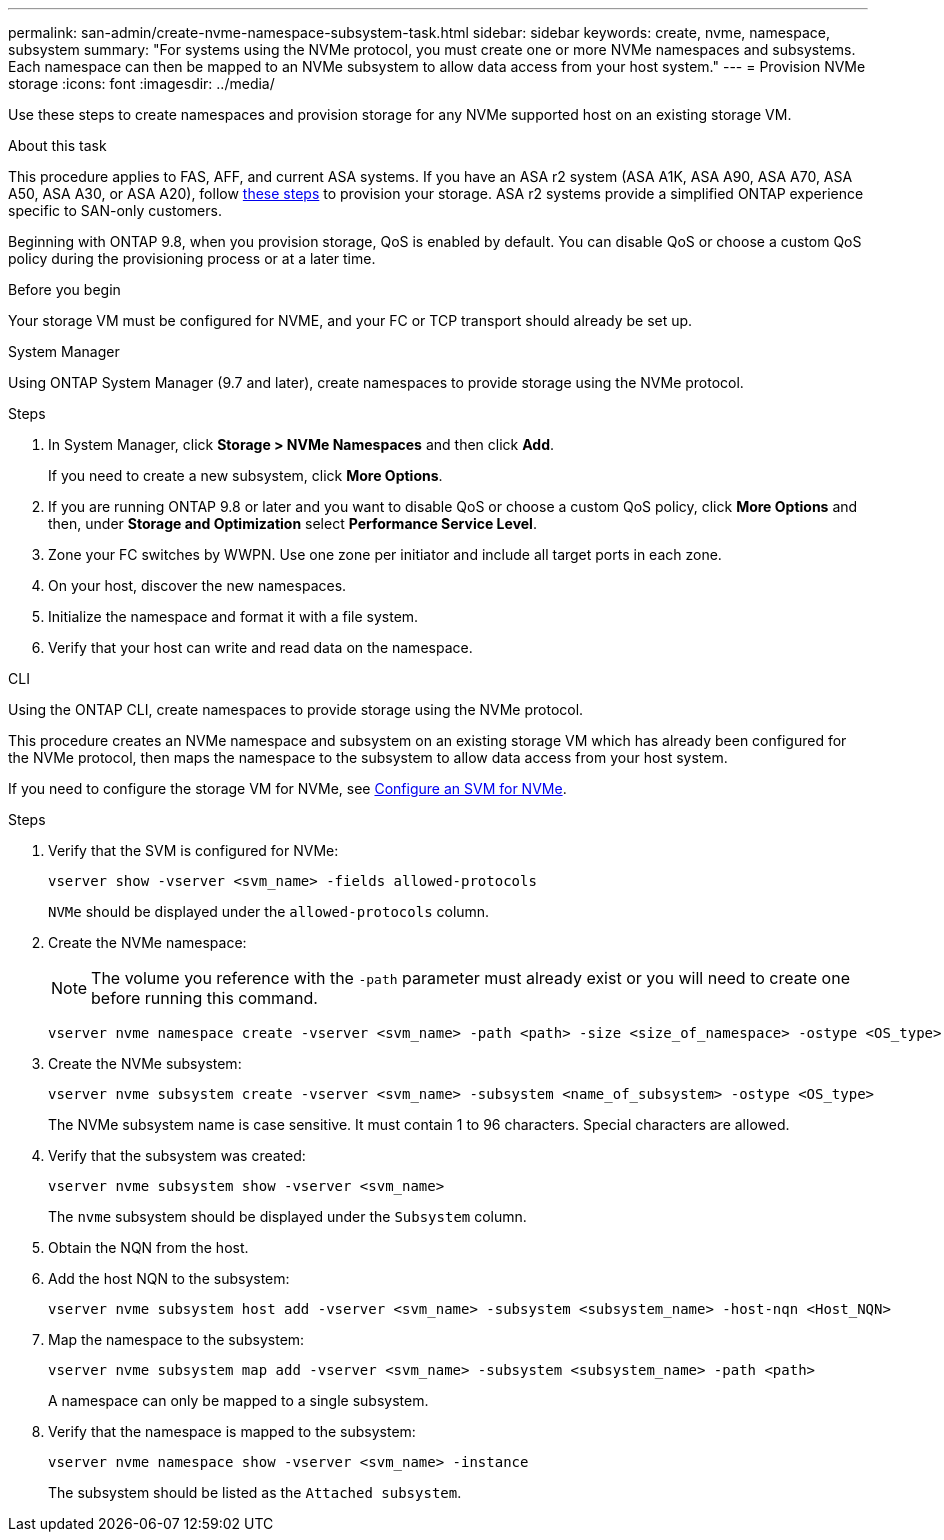 ---
permalink: san-admin/create-nvme-namespace-subsystem-task.html
sidebar: sidebar
keywords: create, nvme, namespace, subsystem
summary: "For systems using the NVMe protocol, you must create one or more NVMe namespaces and subsystems. Each namespace can then be mapped to an NVMe subsystem to allow data access from your host system."
---
= Provision NVMe storage 
:icons: font
:imagesdir: ../media/

[.lead]
Use these steps to create namespaces and provision storage for any NVMe supported host on an existing storage VM. 

.About this task

This procedure applies to FAS, AFF, and current ASA systems.  If you have an ASA r2 system (ASA A1K, ASA A90, ASA A70, ASA A50, ASA A30, or ASA A20), follow link:https://docs.netapp.com/us-en/asa-r2/manage-data/provision-san-storage.html[these steps^] to provision your storage. ASA r2 systems provide a simplified ONTAP experience specific to SAN-only customers.

Beginning with ONTAP 9.8, when you provision storage, QoS is enabled by default. You can disable QoS or choose a custom QoS policy during the provisioning process or at a later time.

.Before you begin

Your storage VM must be configured for NVME, and your FC or TCP transport should already be set up.

[role="tabbed-block"]
====

.System Manager
--

Using ONTAP System Manager (9.7 and later), create namespaces to provide storage using the NVMe protocol. 

.Steps

. In System Manager, click *Storage > NVMe Namespaces* and then click *Add*.
+
If you need to create a new subsystem, click *More Options*.
+
. If you are running ONTAP 9.8 or later and you want to disable QoS or choose a custom QoS policy, click *More Options* and then, under *Storage and Optimization* select *Performance Service Level*.

. Zone your FC switches by WWPN. Use one zone per initiator and include all target ports in each zone.

. On your host, discover the new namespaces.

. Initialize the namespace and format it with a file system.

. Verify that your host can write and read data on the namespace.

--

.CLI
--
Using the ONTAP CLI, create namespaces to provide storage using the NVMe protocol.

This procedure creates an NVMe namespace and subsystem on an existing storage VM which has already been configured for the NVMe protocol, then maps the namespace to the subsystem to allow data access from your host system.

If you need to configure the storage VM for NVMe, see link:configure-svm-nvme-task.html[Configure an SVM for NVMe].

.Steps

. Verify that the SVM is configured for NVMe:
+
[source,cli]
----
vserver show -vserver <svm_name> -fields allowed-protocols
----
+
`NVMe` should be displayed under the `allowed-protocols` column.

. Create the NVMe namespace:
+
NOTE: The volume you reference with the `-path` parameter must already exist or you will need to create one before running this command.
+
[source,cli]
----
vserver nvme namespace create -vserver <svm_name> -path <path> -size <size_of_namespace> -ostype <OS_type>
----

. Create the NVMe subsystem:
+
[source,cli]
----
vserver nvme subsystem create -vserver <svm_name> -subsystem <name_of_subsystem> -ostype <OS_type>
----
+
The NVMe subsystem name is case sensitive. It must contain 1 to 96 characters. Special characters are allowed.

. Verify that the subsystem was created:
+
[source,cli]
----
vserver nvme subsystem show -vserver <svm_name>
----
+
The `nvme` subsystem should be displayed under the `Subsystem` column.

. Obtain the NQN from the host.

. Add the host NQN to the subsystem:
+
[source,cli]
----
vserver nvme subsystem host add -vserver <svm_name> -subsystem <subsystem_name> -host-nqn <Host_NQN>
----

. Map the namespace to the subsystem:
+
[source,cli]
----
vserver nvme subsystem map add -vserver <svm_name> -subsystem <subsystem_name> -path <path>
----
+
A namespace can only be mapped to a single subsystem.

. Verify that the namespace is mapped to the subsystem:
+
[source,cli]
----
vserver nvme namespace show -vserver <svm_name> -instance
----
+
The subsystem should be listed as the `Attached subsystem`.
--
====

// 2025 Feb 26, ONTAPDOC-2834
// 2023 May 02, IDR-217
// 2022 Mar 24, content moved as part of sm-classic rework
// 2023 Jan 16 include files in tabs replaced with text
